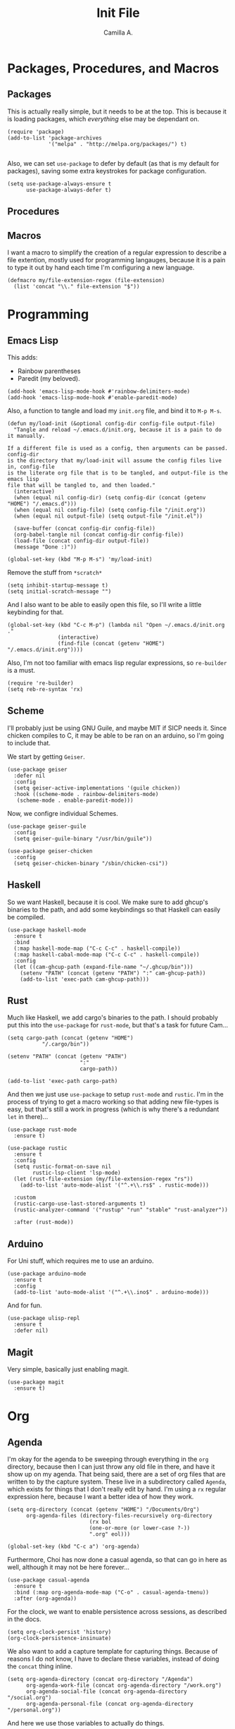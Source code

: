 :PROPERTIES:
:header-args: :session init-two :tangle init.el
:END:
#+title: Init File
#+author:  Camilla A.


* Packages, Procedures, and Macros
** Packages
This is actually really simple, but it needs to be at the top.
This is because it is loading packages, which /everything/ else may be dependant on.
#+begin_src elisp
  (require 'package)
  (add-to-list 'package-archives
               '("melpa" . "http://melpa.org/packages/") t)

#+end_src

Also, we can set ~use-package~ to defer by default (as that is my default for packages), saving some extra keystrokes for package configuration.
#+begin_src elisp
  (setq use-package-always-ensure t
        use-package-always-defer t)
#+end_src

** Procedures
** Macros
I want a macro to simplify the creation of a regular expression to describe a file extention, mostly used for programming langauges, because it is a pain to type it out by hand each time I'm configuring a new language.
#+begin_src elisp
  (defmacro my/file-extension-regex (file-extension)
    (list 'concat "\\." file-extension "$"))
#+end_src
* Programming
** Emacs Lisp
This adds:
- Rainbow parentheses
- Paredit (my beloved).
  
#+begin_src elisp
  (add-hook 'emacs-lisp-mode-hook #'rainbow-delimiters-mode)
  (add-hook 'emacs-lisp-mode-hook #'enable-paredit-mode)
#+end_src

Also, a function to tangle and load my ~init.org~ file, and bind it to ~M-p M-s~.
#+begin_src elisp
  (defun my/load-init (&optional config-dir config-file output-file)
    "Tangle and reload ~/.emacs.d/init.org, because it is a pain to do it manually.

  If a different file is used as a config, then arguments can be passed. config-dir
  is the directory that my/load-init will assume the config files live in, config-file
  is the literate org file that is to be tangled, and output-file is the emacs lisp
  file that will be tangled to, and then loaded."
    (interactive)
    (when (equal nil config-dir) (setq config-dir (concat (getenv "HOME") "/.emacs.d")))
    (when (equal nil config-file) (setq config-file "/init.org"))
    (when (equal nil output-file) (setq output-file "/init.el"))
    
    (save-buffer (concat config-dir config-file))
    (org-babel-tangle nil (concat config-dir config-file))
    (load-file (concat config-dir output-file))
    (message "Done :)"))

  (global-set-key (kbd "M-p M-s") 'my/load-init)
#+end_src

Remove the stuff from ~*scratch*~
#+begin_src elisp
  (setq inhibit-startup-message t)
  (setq initial-scratch-message "")
#+end_src

And I also want to be able to easily open this file, so I'll write a little keybinding for that.
#+begin_src elisp
  (global-set-key (kbd "C-c M-p") (lambda nil "Open ~/.emacs.d/init.org ."
  				  (interactive)
  				  (find-file (concat (getenv "HOME") "/.emacs.d/init.org"))))
#+end_src

Also, I'm not too familiar with emacs lisp regular expressions, so ~re-builder~ is a must.
#+begin_src elisp
  (require 're-builder)
  (setq reb-re-syntax 'rx)
#+end_src
** Scheme
I'll probably just be using GNU Guile, and maybe MIT if SICP needs it.
Since chicken compiles to C, it may be able to be ran on an arduino, so I'm going to include that.

We start by getting ~Geiser~.
#+begin_src elisp
  (use-package geiser
    :defer nil
    :config
    (setq geiser-active-implementations '(guile chicken))
    :hook ((scheme-mode . rainbow-delimiters-mode)
  	 (scheme-mode . enable-paredit-mode)))
#+end_src

Now, we configre individual Schemes.
#+begin_src elisp
  (use-package geiser-guile
    :config
    (setq geiser-guile-binary "/usr/bin/guile"))

  (use-package geiser-chicken
    :config
    (setq geiser-chicken-binary "/sbin/chicken-csi"))
#+end_src
** Haskell
So we want Haskell, because it is cool.
We make sure to add ghcup's binaries to the path, and add some keybindings so that Haskell can easily be compiled.
#+begin_src elisp
  (use-package haskell-mode
    :ensure t
    :bind
    (:map haskell-mode-map ("C-c C-c" . haskell-compile))
    (:map haskell-cabal-mode-map ("C-c C-c" . haskell-compile))
    :config
    (let ((cam-ghcup-path (expand-file-name "~/.ghcup/bin")))
      (setenv "PATH" (concat (getenv "PATH") ":" cam-ghcup-path))
      (add-to-list 'exec-path cam-ghcup-path)))
#+end_src
** Rust
Much like Haskell, we add cargo's binaries to the path.
I should probably put this into the ~use-package~ for ~rust-mode~, but that's a task for future Cam...
#+begin_src elisp
  (setq cargo-path (concat (getenv "HOME")
  			 "/.cargo/bin"))

  (setenv "PATH" (concat (getenv "PATH")
                         ":"
                         cargo-path))

  (add-to-list 'exec-path cargo-path)
#+end_src

And then we just use ~use-package~ to setup ~rust-mode~ and ~rustic~.
I'm in the process of trying to get a macro working so that adding new file-types is easy, but that's still a work in progress (which is why there's a redundant ~let~ in there)...
#+begin_src elisp
  (use-package rust-mode
    :ensure t)

  (use-package rustic
    :ensure t
    :config
    (setq rustic-format-on-save nil
          rustic-lsp-client 'lsp-mode)
    (let (rust-file-extension (my/file-extension-regex "rs"))
      (add-to-list 'auto-mode-alist '("^.+\\.rs$" . rustic-mode)))
    
    :custom
    (rustic-cargo-use-last-stored-arguments t)
    (rustic-analyzer-command '("rustup" "run" "stable" "rust-analyzer"))

    :after (rust-mode))
#+end_src
** Arduino
For Uni stuff, which requires me to use an arduino.
#+begin_src elisp
  (use-package arduino-mode
    :ensure t
    :config
    (add-to-list 'auto-mode-alist '("^.+\\.ino$" . arduino-mode)))
#+end_src

And for fun.
#+begin_src elisp
  (use-package ulisp-repl
    :ensure t
    :defer nil)
#+end_src
** Magit
Very simple, basically just enabling magit.
#+begin_src elisp
  (use-package magit
    :ensure t)
#+end_src
* Org
** Agenda
I'm okay for the agenda to be sweeping through everything in the ~org~ directory, because then I can just throw any old file in there, and have it show up on my agenda.
That being said, there are a set of org files that are written to by the capture system. These live in a subdirectory called ~Agenda~, which exists for things that I don't really edit by hand.
I'm using a ~rx~ regular expression here, because I want a better idea of how they work.
#+begin_src elisp
  (setq org-directory (concat (getenv "HOME") "/Documents/Org")
        org-agenda-files (directory-files-recursively org-directory
  						    (rx bol
  							(one-or-more (or lower-case ?-))
  							".org" eol)))

  (global-set-key (kbd "C-c a") 'org-agenda)
#+end_src

Furthermore, Choi has now done a casual agenda, so that can go in here as well, although it may not be here forever...
#+begin_src elisp
  (use-package casual-agenda
    :ensure t
    :bind (:map org-agenda-mode-map ("C-o" . casual-agenda-tmenu))
    :after (org-agenda))
#+end_src

For the clock, we want to enable persistence across sessions, as described in the docs.
#+begin_src elisp
  (setq org-clock-persist 'history)
  (org-clock-persistence-insinuate)
#+end_src

We also want to add a capture template for capturing things.
Because of reasons I do not know, I have to declare these variables, instead of doing the ~concat~ thing inline.
#+begin_src elisp
  (setq org-agenda-directory (concat org-directory "/Agenda")
        org-agenda-work-file (concat org-agenda-directory "/work.org")
        org-agenda-social-file (concat org-agenda-directory "/social.org")
        org-agenda-personal-file (concat org-agenda-directory "/personal.org"))
#+end_src

And here we use those variables to actually do things.
#+begin_src elisp
  (setq org-capture-templates
        '(("u" "Uni Stuff" entry (file+headline org-agenda-work-file "Uni")
           "* TODO [#C] %?\nSCHEDULED: %t")
  	("s" "Social Stuff" entry (file+headline org-agenda-social-file "Misc")
  	 "* TODO [#C] %?\nSCHEDULED: %t")
  	("p" "Personal" entry (file+headline org-agenda-personal-file "Stuff ToDo")
  	 "* TODO [#C] %?\nSCHEDULED: %t")))
#+end_src

And give it a little keybinding.
#+begin_src elisp
  (global-set-key (kbd "C-c c") 'org-capture)
#+end_src
** Org Rice
I wouldn't try to understand this if I were you -- this is the only bit of my config that I didn't hand-write, and instead copied off of a website. I'll link it when I find it again.
#+begin_src elisp
  (require 'org-bullets)

  (add-hook 'org-mode-hook (lambda () (org-bullets-mode 1)))
  (add-hook 'org-mode-hook 'variable-pitch-mode)
  (add-hook 'org-mode-hook 'visual-line-mode)

  (font-lock-add-keywords 'org-mode
                          '(("^ *\\([-]\\) "
                             (0 (prog1 () (compose-region (match-beginning 1) (match-end 1) "•"))))))

  (setq org-startup-indented t)
  (setq org-hide-emphasis-markers t)
  (setq org-startup-folded t)


  (custom-theme-set-faces
   'user
   '(org-block ((t (:inherit fixed-pitch))))
   '(org-code ((t (:inherit (shadow fixed-pitch)))))
   '(org-document-info ((t (:foreground "dark orange"))))
   '(org-document-info-keyword ((t (:inherit (shadow fixed-pitch)))))
   '(org-indent ((t (:inherit (org-hide fixed-pitch)))))
   '(org-link ((t (:foreground "deep sky blue" :underline t))))
   '(org-meta-line ((t (:inherit (font-lock-comment-face fixed-pitch)))))
   '(org-property-value ((t (:inherit fixed-pitch))) t)
   '(org-special-keyword ((t (:inherit (font-lock-comment-face fixed-pitch)))))
   '(org-table ((t (:inherit fixed-pitch :foreground "#83a598"))))
   '(org-tag ((t (:inherit (shadow fixed-pitch) :weight bold :height 0.8))))
   '(org-verbatim ((t (:inherit (shadow fixed-pitch)))))
   '(org-level-8 ((t (,@headline ,@variable-tuple))))
   '(org-level-7 ((t (,@headline ,@variable-tuple))))
   '(org-level-6 ((t (,@headline ,@variable-tuple))))
   '(org-level-5 ((t (,@headline ,@variable-tuple))))
   '(org-level-4 ((t (,@headline ,@variable-tuple :height 1.1))))
   '(org-level-3 ((t (,@headline ,@variable-tuple :height 1.25))))
   '(org-level-2 ((t (,@headline ,@variable-tuple :height 1.5))))
   '(org-level-1 ((t (,@headline ,@variable-tuple :height 1.75))))
   '(org-document-title ((t (,@headline ,@variable-tuple :height 1.5 :underline nil)))))
#+end_src
* Media
** ERC
IRC is cool, so we do some setup for it.
We set the full name, and a username, alonside some other variables.
#+begin_src elisp
  (setq erc-server "irc.libera.chat"
        etc-track-shorten-start 8
        erc-kill-buffer-on-part t
        erc-auto-query 'bury
        erc-user-full-name "cam a."
        erc-nick "vibe876")
#+end_src
** Eradio
Some lovely music for while doing things, in a FLOSS manner :) .
#+begin_src elisp
  (use-package eradio
    :ensure t
    :bind (("C-c r p" . eradio-play)
           ("C-c r s" . eradio-stop)
           ("C-c r t" . eradio-toggle))
    :config (setq eradio-player '("mpv" "--no-video" "--no-terminal")
                  eradio-channels '(("lush - soma fm"         . "https://somafm.com/lush.pls")
                                    ("defcon - soma fm"       . "https://somafm.com/defcon256.pls")
                                    ("deep space - soma fm"   . "https://somafm.com/deepspaceone.pls")
                                    ("ind p-r - soma fm"      . "https://somafm.com/indiepop.pls")
                                    ("trippin - soma fm"      . "https://somafm.com/thetrip.pls")
                                    ("dark ambient - soma fm" . "https://somafm.com/darkzone256.pls")
                                    ("celtic - some fm"       . "https://somafm.com/thistle.pls")
                                    ("analog rock - soma fm"  . "https://somafm.com/digitalis256.pls")
                                    ("n5MD - soma fm"         . "https://somafm.com/n5md.pls")
                                    ("drone zone - soma fm"   . "https://somafm.com/dronezone256.pls")
                                    ("vaporwave - soma fm"    . "https://somafm.com/vaporwaves.pls")
                                    ("dark ind amb - soma fm" . "https://somafm.com/doomed256.pls"))))

#+end_src

And also a keybinding for my favourite channel (defcon, at soma fm).
#+begin_src elisp
  (global-set-key (kbd "C-c r d") (lambda nil "Play somafm -- defcon, via eradio."
  				  (interactive)
  				  (eradio-play "https://somafm.com/defcon256.pls")))
#+end_src
** Elfeed
RSS is a good way to keep up with news, so we want to use elfeed to do that.
#+begin_src elisp
  (use-package elfeed
    :bind ("C-c e" . 'elfeed)
    :config
    (setq elfeed-feeds
          '(("https://planet.emacslife.com/atom.xml" blog emacs)
            ("https://summeremacs.github.io/posts/index.xml" blog emacs)
            ("https://xkcd.com/rss.xml" comic)
            ("https://www.smbc-comics.com/comic/rss" comic)
            ("https://www.monkeyuser.com/index.xml" comic)
            ("https://archlinux.org/feeds/news/" arch linux tech)
            ("https://www.theregister.com/security/cyber_crime/headlines.atom" tech security news)
            ("https://www.theregister.com/on_prem/hpc/headlines.atom" tech hpc news)
            ("https://www.youtube.com/feeds/videos.xml?channel_id=UCtEb98_ptdXj6N6woTfgxVQ" blog video trans) ;; Icky
            ("https://www.youtube.com/feeds/videos.xml?channel_id=UC3_kehZbfRz-KrjXIqeIiPw" blog video trans) ;; Leadhead
            ("https://www.youtube.com/feeds/videos.xml?channel_id=UCzfyYtgvkx5mLy8nlLlayYg" video show)       ;; Helluva Boss
            ("https://www.youtube.com/feeds/videos.xml?channel_id=UCVHxJghKAB_kA_5LMM8MD3w" phil video)       ;; oliSUNvia
            ("https://www.youtube.com/feeds/videos.xml?channel_id=UC3cpN6gcJQqcCM6mxRUo_dA" video spooky)     ;; Wendigoon
            ("https://www.youtube.com/feeds/videos.xml?channel_id=UCIPfjC8FVLdul4-35JekB1g" video spooky)     ;; Real Horror
            ("https://www.youtube.com/feeds/videos.xml?channel_id=UCtHaxi4GTYDpJgMSGy7AeSw" video tech)       ;; Michael Reeves
            )))
#+end_src
* Emacs Itself
** Themes
Dracula (obviously).
#+begin_src elisp
  (use-package dracula-theme
    :defer nil
    :ensure t
    :config
    (load-theme 'dracula t))
#+end_src

And for some transparency
#+begin_src elisp
  (set-frame-parameter (selected-frame) 'alpha '(90 . 50))
  (add-to-list 'default-frame-alist '(alpha . (90 . 50)))
#+end_src
** Misc
Misc things to make emacs just that bit more pretty.
#+begin_src elisp
  (tool-bar-mode -1)
  (menu-bar-mode -1)
  (scroll-bar-mode -1)
  (defalias 'yes-or-no-p 'y-or-n-p)

  (global-display-line-numbers-mode)

  (set-face-attribute 'default nil :height 110)

  (setq scroll-step 1)

  (setq dired-vc-rename-file t
        dired-kill-when-opening-new-dired-buffer t)


  (add-hook 'dired-mode-hook (lambda nil
  			     (dired-hide-details-mode 1)))

  (add-hook 'dired-mode-hook (lambda nil
  			     (dired-omit-mode 1)))


  (use-package which-key
    :ensure t)
#+end_src

And for help functions, we want to be able to have access to the casual-info package.
#+begin_src elisp
  (use-package casual-info
    :ensure t
    :bind (:map Info-mode-map ("C-o" . casual-info-tmenu)))
#+end_src

I want to have easy key bindings, so this goes below.
#+begin_src elisp
  (use-package which-key
    :ensure t
    :defer nil
    :config
    (which-key-mode))
#+end_src
* Writing
** SPAG
This is /very/ useful when writing, from org mode, to program comments.
#+begin_src elisp
  (setq ispell-program-name "hunspell")
  (global-set-key (kbd "M-£") 'ispell-region)
#+end_src
